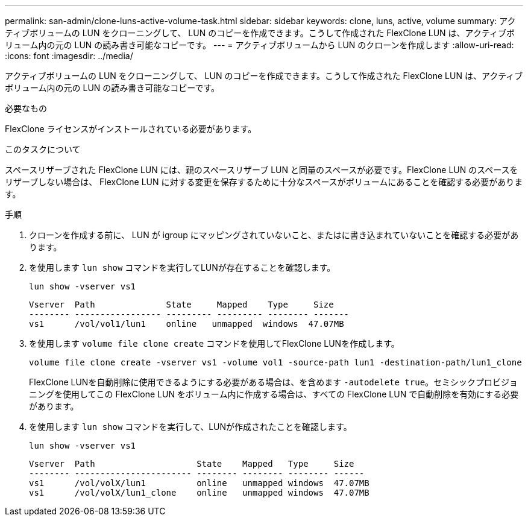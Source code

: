 ---
permalink: san-admin/clone-luns-active-volume-task.html 
sidebar: sidebar 
keywords: clone, luns, active, volume 
summary: アクティブボリュームの LUN をクローニングして、 LUN のコピーを作成できます。こうして作成された FlexClone LUN は、アクティブボリューム内の元の LUN の読み書き可能なコピーです。 
---
= アクティブボリュームから LUN のクローンを作成します
:allow-uri-read: 
:icons: font
:imagesdir: ../media/


[role="lead"]
アクティブボリュームの LUN をクローニングして、 LUN のコピーを作成できます。こうして作成された FlexClone LUN は、アクティブボリューム内の元の LUN の読み書き可能なコピーです。

.必要なもの
FlexClone ライセンスがインストールされている必要があります。

.このタスクについて
スペースリザーブされた FlexClone LUN には、親のスペースリザーブ LUN と同量のスペースが必要です。FlexClone LUN のスペースをリザーブしない場合は、 FlexClone LUN に対する変更を保存するために十分なスペースがボリュームにあることを確認する必要があります。

.手順
. クローンを作成する前に、 LUN が igroup にマッピングされていないこと、またはに書き込まれていないことを確認する必要があります。
. を使用します `lun show` コマンドを実行してLUNが存在することを確認します。
+
`lun show -vserver vs1`

+
[listing]
----
Vserver  Path              State     Mapped    Type     Size
-------- ----------------- --------- --------- -------- -------
vs1      /vol/vol1/lun1    online   unmapped  windows  47.07MB
----
. を使用します `volume file clone create` コマンドを使用してFlexClone LUNを作成します。
+
`volume file clone create -vserver vs1 -volume vol1 -source-path lun1 -destination-path/lun1_clone`

+
FlexClone LUNを自動削除に使用できるようにする必要がある場合は、を含めます `-autodelete true`。セミシックプロビジョニングを使用してこの FlexClone LUN をボリューム内に作成する場合は、すべての FlexClone LUN で自動削除を有効にする必要があります。

. を使用します `lun show` コマンドを実行して、LUNが作成されたことを確認します。
+
`lun show -vserver vs1`

+
[listing]
----

Vserver  Path                    State    Mapped   Type     Size
-------- ----------------------- -------- -------- -------- ------
vs1      /vol/volX/lun1          online   unmapped windows  47.07MB
vs1      /vol/volX/lun1_clone    online   unmapped windows  47.07MB
----

